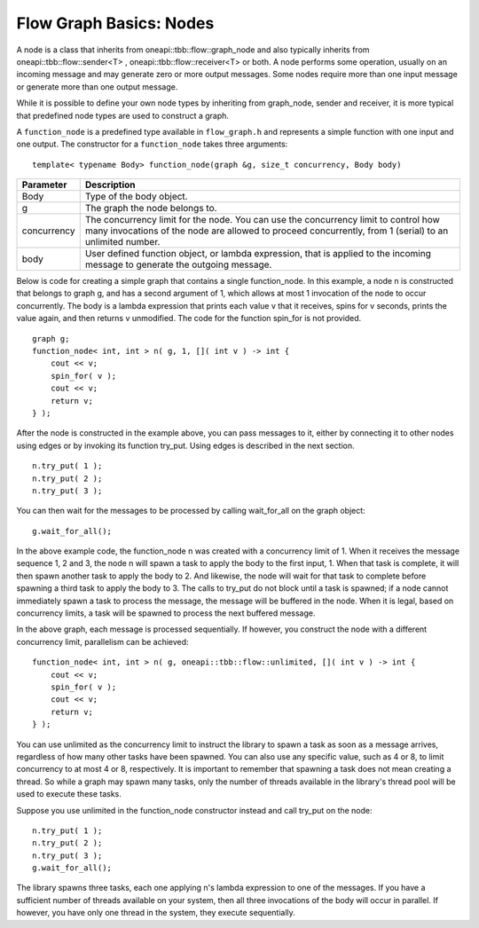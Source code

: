 .. _Nodes:

Flow Graph Basics: Nodes
========================


A node is a class that inherits from oneapi::tbb::flow::graph_node and also
typically inherits from oneapi::tbb::flow::sender<T> , oneapi::tbb::flow::receiver<T> or
both. A node performs some operation, usually on an incoming message and
may generate zero or more output messages. Some nodes require more than
one input message or generate more than one output message.


While it is possible to define your own node types by inheriting from
graph_node, sender and receiver, it is more typical that predefined node
types are used to construct a graph.


A ``function_node`` is a predefined type available in ``flow_graph.h`` and
represents a simple function with one input and one output. The
constructor for a ``function_node`` takes three arguments:


::


   template< typename Body> function_node(graph &g, size_t concurrency, Body body)


.. container:: tablenoborder


   .. list-table:: 
      :header-rows: 1

      * -  Parameter 
        -  Description 
      * -  Body 
        -     Type of the body object.     
      * -  g 
        -     The graph the node belongs to.     
      * -  concurrency 
        -     The concurrency limit for the node. You can use the    concurrency limit to control how many invocations of the node are   allowed to proceed concurrently, from 1 (serial) to an unlimited   number.    
      * -  body 
        -     User defined function object, or lambda expression, that    is applied to the incoming message to generate the outgoing message.      




Below is code for creating a simple graph that contains a single
function_node. In this example, a node n is constructed that belongs to
graph g, and has a second argument of 1, which allows at most 1
invocation of the node to occur concurrently. The body is a lambda
expression that prints each value v that it receives, spins for v
seconds, prints the value again, and then returns v unmodified. The code
for the function spin_for is not provided.


::


       graph g;
       function_node< int, int > n( g, 1, []( int v ) -> int { 
           cout << v;
           spin_for( v );
           cout << v;
           return v;
       } );


After the node is constructed in the example above, you can pass
messages to it, either by connecting it to other nodes using edges or by
invoking its function try_put. Using edges is described in the next
section.


::


       n.try_put( 1 );
       n.try_put( 2 );
       n.try_put( 3 );


You can then wait for the messages to be processed by calling
wait_for_all on the graph object:


::


       g.wait_for_all(); 


In the above example code, the function_node n was created with a
concurrency limit of 1. When it receives the message sequence 1, 2 and
3, the node n will spawn a task to apply the body to the first input, 1.
When that task is complete, it will then spawn another task to apply the
body to 2. And likewise, the node will wait for that task to complete
before spawning a third task to apply the body to 3. The calls to
try_put do not block until a task is spawned; if a node cannot
immediately spawn a task to process the message, the message will be
buffered in the node. When it is legal, based on concurrency limits, a
task will be spawned to process the next buffered message.


In the above graph, each message is processed sequentially. If however,
you construct the node with a different concurrency limit, parallelism
can be achieved:


::


       function_node< int, int > n( g, oneapi::tbb::flow::unlimited, []( int v ) -> int { 
           cout << v;
           spin_for( v );
           cout << v;
           return v;
       } );


You can use unlimited as the concurrency limit to instruct the library
to spawn a task as soon as a message arrives, regardless of how many
other tasks have been spawned. You can also use any specific value, such
as 4 or 8, to limit concurrency to at most 4 or 8, respectively. It is
important to remember that spawning a task does not mean creating a
thread. So while a graph may spawn many tasks, only the number of
threads available in the library's thread pool will be used to execute
these tasks.


Suppose you use unlimited in the function_node constructor instead and
call try_put on the node:


::


       n.try_put( 1 );
       n.try_put( 2 );
       n.try_put( 3 );
       g.wait_for_all(); 


The library spawns three tasks, each one applying n's lambda expression
to one of the messages. If you have a sufficient number of threads
available on your system, then all three invocations of the body will
occur in parallel. If however, you have only one thread in the system,
they execute sequentially.


